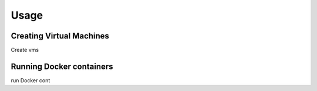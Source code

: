 Usage
=====

Creating Virtual Machines
-------------------------

Create vms

Running Docker containers
-------------------------

run Docker cont